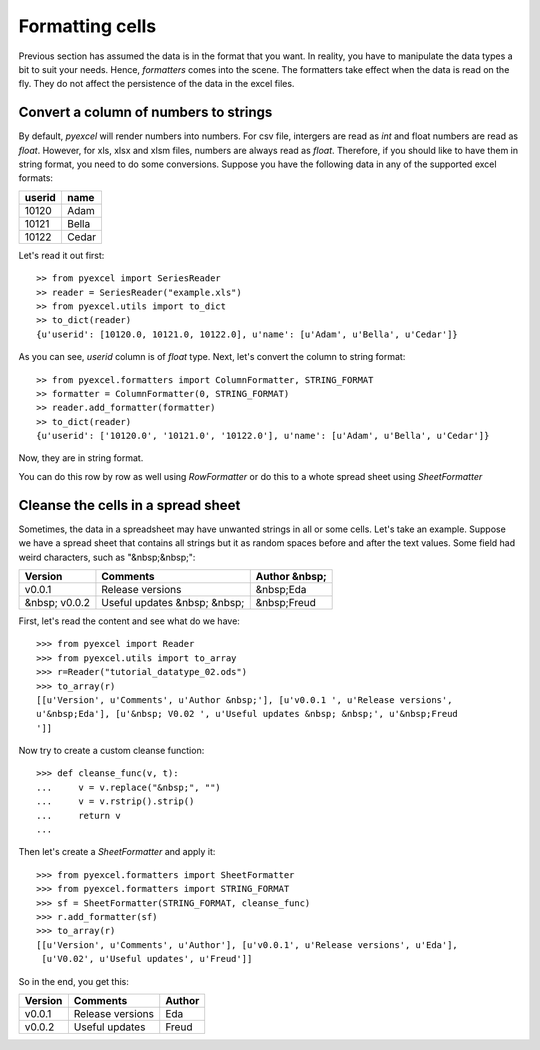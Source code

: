 Formatting cells
================

Previous section has assumed the data is in the format that you want. In reality, you have to manipulate the data types a bit to suit your needs. Hence, `formatters` comes into the scene. The formatters take effect when the data is read on the fly. They do not affect the persistence of the data in the excel files.

Convert a column of numbers to strings
--------------------------------------

By default, `pyexcel` will render numbers into numbers. For csv file, intergers are read as `int` and float numbers are read as `float`. However, for xls, xlsx and xlsm files, numbers are always read as `float`. Therefore, if you should like to have them in string format, you need to do some conversions. Suppose you have the following data in any of the supported excel formats:

======== =========
userid   name
======== =========
10120    Adam     
10121    Bella
10122    Cedar
======== =========

Let's read it out first::

    >> from pyexcel import SeriesReader
    >> reader = SeriesReader("example.xls")
    >> from pyexcel.utils import to_dict
    >> to_dict(reader)
    {u'userid': [10120.0, 10121.0, 10122.0], u'name': [u'Adam', u'Bella', u'Cedar']}

As you can see, `userid` column is of `float` type. Next, let's convert the column to string format::

    >> from pyexcel.formatters import ColumnFormatter, STRING_FORMAT
    >> formatter = ColumnFormatter(0, STRING_FORMAT)
    >> reader.add_formatter(formatter)
    >> to_dict(reader)
    {u'userid': ['10120.0', '10121.0', '10122.0'], u'name': [u'Adam', u'Bella', u'Cedar']}

Now, they are in string format.

You can do this row by row as well using `RowFormatter` or do this to a whote spread sheet using `SheetFormatter`

Cleanse the cells in a spread sheet
-----------------------------------

Sometimes, the data in a spreadsheet may have unwanted strings in all or some cells. Let's take an example. Suppose we have a spread sheet that contains all strings but it as random spaces before and after the text values. Some field had weird characters, such as "&nbsp;&nbsp;":

================= ============================ ================
        Version        Comments                Author &nbsp;
================= ============================ ================
  v0.0.1          Release versions              &nbsp;Eda
&nbsp; v0.0.2     Useful updates &nbsp; &nbsp;  &nbsp;Freud
================= ============================ ================

First, let's read the content and see what do we have::

    >>> from pyexcel import Reader
    >>> from pyexcel.utils import to_array
    >>> r=Reader("tutorial_datatype_02.ods")
    >>> to_array(r)
    [[u'Version', u'Comments', u'Author &nbsp;'], [u'v0.0.1 ', u'Release versions',
    u'&nbsp;Eda'], [u'&nbsp; V0.02 ', u'Useful updates &nbsp; &nbsp;', u'&nbsp;Freud
    ']]


Now try to create a custom cleanse function::
  
    >>> def cleanse_func(v, t):
    ...     v = v.replace("&nbsp;", "")
    ...     v = v.rstrip().strip()
    ...     return v
    ...

Then let's create a `SheetFormatter` and apply it::

    >>> from pyexcel.formatters import SheetFormatter
    >>> from pyexcel.formatters import STRING_FORMAT
    >>> sf = SheetFormatter(STRING_FORMAT, cleanse_func)
    >>> r.add_formatter(sf)
    >>> to_array(r)
    [[u'Version', u'Comments', u'Author'], [u'v0.0.1', u'Release versions', u'Eda'],
     [u'V0.02', u'Useful updates', u'Freud']]

So in the end, you get this:

================= ============================ ================
        Version        Comments                Author
================= ============================ ================
v0.0.1            Release versions             Eda
v0.0.2            Useful updates               Freud
================= ============================ ================
